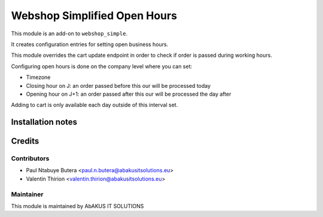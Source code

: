 =====================================
  Webshop Simplified Open Hours
=====================================

This module is an add-on to ``webshop_simple``.

It creates configuration entries for setting open business hours.

This module overrides the cart update endpoint in order to check if order is passed during working hours.

Configuring open hours is done on the company level where you can set:

- Timezone

- Closing hour on J: an order passed before this our will be processed today

- Opening hour on J+1: an order passed after this our will be processed the day after

Adding to cart is only available each day outside of this interval set.



Installation notes
==================

Credits
=======

Contributors
------------

* Paul Ntabuye Butera <paul.n.butera@abakusitsolutions.eu>
* Valentin Thirion <valentin.thirion@abakusitsolutions.eu>

Maintainer
-----------

.. image:: http://www.abakusitsolutions.eu/wp-content/themes/abakus/images/logo.gif
   :alt: AbAKUS IT SOLUTIONS
   :target: http://www.abakusitsolutions.eu

This module is maintained by AbAKUS IT SOLUTIONS